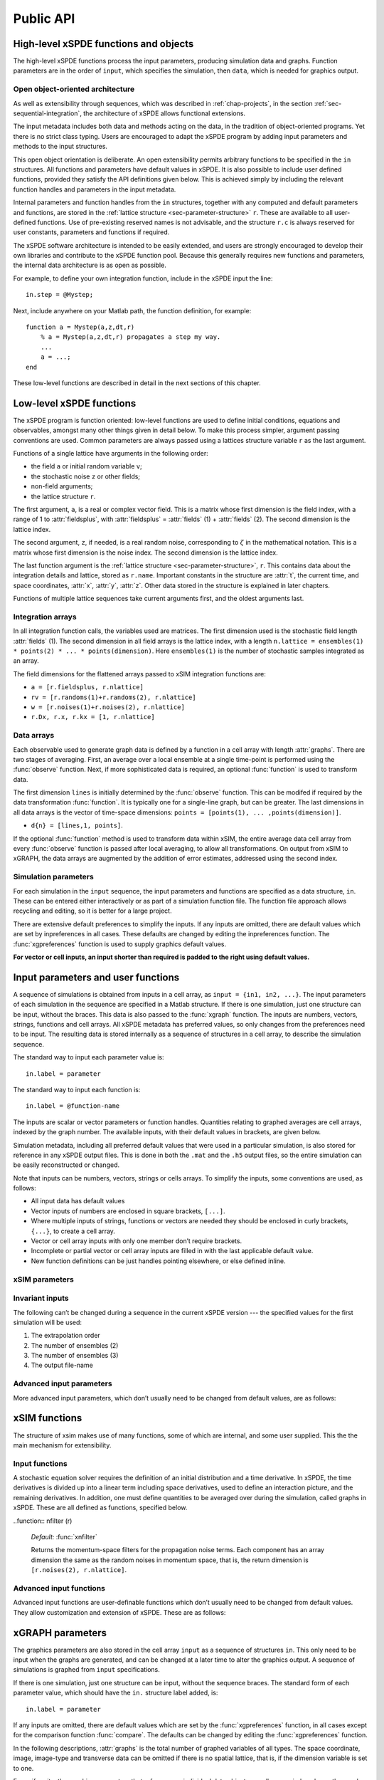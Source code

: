 .. _chap-api:

**********
Public API
**********


High-level xSPDE functions and objects
======================================

The high-level xSPDE functions process the input parameters, producing simulation data and graphs. Function parameters are in the order of ``input``, which specifies the simulation, then ``data``, which is needed for graphics output.

.. function:: xspde (input)

    This is the combined xSPDE function. It accepts a simulation sequence, ``input``. This can be a single structure, ``in``, or else a cell array of structures, ``{in1,in2,..}``, for  sequences. Output graphs are displayed. It returns the output ``[error, input, data,rawdata]``, where ``error`` is the sum of simulation errors in :func:`xsim`, and difference errors found in the :func:`xgraph` comparisons. If a filename is specified in  the input, it writes an output data file including input and all output data. Raw data is stored on request. It calls the functions :func:`xsim` and :func:`xgraph`.


.. function:: xsim (input)

    This is the xSPDE simulation function. Like :func:`xspde`, it accepts input parameters in ``input``. It returns ``[maxerror, input, data, rawdata]``, where: ``maxerror`` is the sum of maximum step-size and maximum sampling errors, ``input`` is the full input structure or cell array for sequences, including default values, and ``data`` is a cell array of average observables. If the ``in.raw`` option is used, data for the actual trajectories is output in ``rawdata``. This can be run as a stand-alone function if no graphs are required.

.. function:: xgraph (data [,input])

    This is the xSPDE graphics function. It takes computed simulation  ``data`` and ``input``. It plots graphs, and returns the maximum difference ``diff`` from comparisons with user-specified comparison functions. The ``data`` should have as many cells as ``input`` cells, for sequences. 
    If ``data = 'filename.h5'`` or ``data= 'filename.mat'``, the specified file is read both for ``input`` and ``data``. Here ``.h5`` indicates an HDF5 file, and ``.mat`` indicates a Matlab file.
    When the ``data`` input is given as a filename, input parameters in the file are replaced by any of the the new ``input`` parameters that are specified.  Any stored ``input`` can be overwritten when the graphs are generated. This allows graphs of data to be modified retrospectively.



Open object-oriented architecture
----------------------------------

As well as extensibility through sequences, which was described in :ref:`chap-projects`, in the section :ref:`sec-sequential-integration`, the architecture of xSPDE allows functional extensions.

The input metadata includes both data and methods acting on the data, in the tradition of object-oriented programs. Yet there is no strict class typing. Users are encouraged to adapt the xSPDE program by adding input parameters and methods to the input structures.

This open object orientation is deliberate. An open extensibility permits arbitrary functions to be specified in the ``in`` structures. All functions and parameters have default values in xSPDE. It is also possible to include user defined functions, provided they satisfy the API definitions given below. This is achieved simply by including the relevant function handles and parameters in the input metadata.

Internal parameters and function handles from the ``in`` structures, together with any computed and default parameters and functions,  are stored in the :ref:`lattice structure <sec-parameter-structure>` ``r``. These are available to all user-defined functions. Use of pre-existing reserved names is not advisable, and the structure ``r.c`` is always reserved for user constants, parameters and functions if required.

The xSPDE software architecture is intended to be easily extended, and users are strongly encouraged to develop their own libraries and contribute to the xSPDE function pool. Because this generally requires new functions and parameters, the internal data architecture is as open as possible.

For example, to define your own integration function, include in the xSPDE input the line:

::

    in.step = @Mystep;

Next, include anywhere on your Matlab path, the function definition, for example:

::

    function a = Mystep(a,z,dt,r)
        % a = Mystep(a,z,dt,r) propagates a step my way.
        ...
        a = ...;
    end
    
These low-level functions are described in detail in the next sections of this chapter.


Low-level xSPDE functions
=========================

The xSPDE program is function oriented: low-level functions are used to define initial conditions, equations and observables, amongst many other things given in detail below. To make this process simpler, argument passing conventions are used. Common parameters are always passed using a lattices structure variable ``r`` as the last argument.

Functions of a single lattice have arguments in the following order:

-  the field ``a`` or initial random variable ``v``;
-  the stochastic noise ``z`` or other fields;
-  non-field arguments;
-  the lattice structure ``r``.

The first argument, ``a``, is a real or complex vector field. This is a matrix whose first dimension is the field index, with a range of 1 to :attr:`fieldsplus`, with :attr:`fieldsplus` = :attr:`fields` (1) + :attr:`fields` (2). The second dimension is the lattice index.

The second argument, ``z``, if needed, is a real random noise, corresponding to :math:`\zeta` in the mathematical notation. This is a matrix whose first dimension is the noise index. The second dimension is the lattice index.

The last function argument is the  :ref:`lattice structure <sec-parameter-structure>`, ``r``. This contains data about the integration details and lattice, stored as ``r.name``. Important constants in the structure are :attr:`t`, the current time, and  space coordinates, :attr:`x`, :attr:`y`, :attr:`z`. Other data stored in the structure is explained in later chapters.

Functions of multiple lattice sequences take current arguments first, and the oldest arguments last.

Integration arrays
------------------

In all integration function calls, the variables used are matrices. The first dimension used is the stochastic field length :attr:`fields` (1). The second dimension in all field arrays is the lattice index, with a length ``n.lattice = ensembles(1) * points(2) * ... * points(dimension)``. Here ``ensembles(1)`` is the number of stochastic samples integrated as an array.

The field dimensions for the flattened arrays passed to xSIM integration functions are:

- ``a = [r.fieldsplus, r.nlattice]``
- ``rv = [r.randoms(1)+r.randoms(2), r.nlattice]``
- ``w = [r.noises(1)+r.noises(2), r.nlattice]``
- ``r.Dx, r.x, r.kx = [1, r.nlattice]``

Data arrays
-----------

Each observable used to generate graph data is defined by a function in a cell array with length :attr:`graphs`. There are two stages of averaging. First, an average over a local ensemble at a single time-point is performed using the  :func:`observe` function. Next, if more sophisticated data is required, an optional  :func:`function` is used to transform data.

The first dimension ``lines`` is initially determined by the :func:`observe` function. This can be modifed if required  by the data transformation  :func:`function`. It is typically one for a single-line graph, but can be greater. The last dimensions in all data arrays is the vector of time-space dimensions: ``points = [points(1), ... ,points(dimension)]``. 

- ``d{n} = [lines,1, points]``.

If the optional :func:`function` method is used to transform data within xSIM, the entire average data cell array from every :func:`observe` function is passed after local averaging, to allow all transformations. On output from xSIM to xGRAPH, the data arrays are augmented by the addition of error estimates, addressed using the second index. 


Simulation parameters
---------------------

For each simulation in the ``input`` sequence, the input parameters and functions are specified as a data structure, ``in``. These can be entered either interactively or as part of a simulation function file. The function file approach allows recycling and editing, so it is better for a large project.

There are extensive default preferences to simplify the inputs. If any inputs are omitted, there are default values which are set by inpreferences in all cases. These defaults are changed by editing the inpreferences function. The :func:`xgpreferences` function is used to supply graphics default values.

**For vector or cell inputs, an input shorter than required is padded to the right using default values.**



.. _sec-parameters:

Input parameters and user functions
===================================

A sequence of simulations is obtained from inputs in a cell array, as ``input = {in1, in2, ...}``. The input parameters of each simulation in the sequence are specified in a Matlab structure. If there is one simulation, just one structure can be input, without the braces. This data is also passed to the :func:`xgraph` function. The inputs are numbers, vectors, strings, functions and cell arrays. All xSPDE metadata has preferred values, so only changes from the preferences need to be input. The resulting data is stored internally as a sequence of structures in a cell array, to describe the simulation sequence.

The standard way to input each parameter value is:

::

    in.label = parameter

The standard way to input each function is:

::

    in.label = @function-name

The inputs are scalar or vector parameters or function handles. Quantities relating to graphed averages are cell arrays, indexed by the graph number. The available inputs, with their default values in brackets, are given below.

Simulation metadata, including all preferred default values that were used in a particular simulation, is also stored for reference in any xSPDE output files. This is done in both the ``.mat`` and the ``.h5`` output files, so the entire simulation can be easily reconstructed or changed.

Note that inputs can be numbers, vectors, strings or cells arrays. To simplify the inputs, some conventions are used, as follows:

- All input data has default values
- Vector inputs of numbers are enclosed in square brackets, ``[...]``.
- Where multiple inputs of strings, functions or vectors are needed they should be enclosed in curly brackets, ``{...}``, to create a cell array.
- Vector or cell array inputs with only one member don’t require brackets.
- Incomplete or partial vector or cell array inputs are filled in with the last applicable default value.
- New function definitions can be just handles pointing elsewhere, or else defined inline.


xSIM parameters
----------------



.. attribute:: version

    *Default:* ``'xSIM2.3'``

    This sets the current version number of the  simulation program. There is typically no need to input this.

    ::

        in.version = 'current version name'
        

.. attribute:: name

    *Default:* ``' '``

    Name used to label simulation, usually corresponding to the equation or problem solved. This can be added or removed from graphs using the :attr:`headers` Boolean variable, as explained in the section on graphics parameters.

    ::

        in.name = 'your project name'

.. attribute:: dimension

    *Default:* ``1``

    The total space-time dimension is labelled, unsurprisingly,

    ::

        in.dimension = 1...4

.. attribute:: fields

    *Default:* ``[1,0]``

    These are real or complex variables stored at each lattice point, and are the independent variables for integration. The fields are vectors that can have any dimension. The first number is the number of real or complex fields that are initialized by the :func:`initial` function and integrated using the :func:`da` derivative. The optional second number is the number of real or complex auxiliary fields specified with the :func:`define` function.

    ::

        in.fields(1,2) = 0, 1, 2, ...
        
.. attribute:: fieldsplus

    *Default:* ``1``

    This is the total of stochastic plus defined fields. This is calculated internally: :attr:`fieldsplus` = :attr:`fields` (1) + :attr:`fields` (2).

    ::

        in.fieldsplus = 0, 1, 2, ...




.. attribute:: noises

    *Default:* :attr:`fields` (1)

    This gives the number of stochastic noises generated per lattice point, in coordinate and momentum space respectively. Set to zero (``in.noises = 0``) for no noises. This is the number of *rows* in the noise-vector. Noises can be delta-correlated or correlated in space. The second input is the dimension of noises in k-space. It can be left out if zero. This allows use of finite correlation lengths when needed, by including a frequency filter function that is used to multiply the noise in Fourier-space. The Fourier-space noise variance is the square of the filter function. Note that the first noise index, noises(1), indicates how many independent noise fields are generated, while noises(2) indicates how many of these are are fourier-transformed, filtered and then inverse fourier transformed to give correlations. These appear as extra noises, so the total is noises(1)+noises(2). The filtered noises have a finite correlation length. They are also correlated with the first noises(2) noises they are generated from. 

    ::

        in.noises = [in.noises(1), in.noises(2)] >= 0.


.. attribute:: randoms

    *Default:* :attr:`noises`

    This gives the number of random fields generated per lattice point for the initial noise, in coordinate and momentum space. Set to zero (``in.randoms = 0``) for no random fields. Random fields can be delta-correlated or correlated in space. The second input is the dimension of random fields in momentum space. It can be left out if zero. The Fourier-space random variance is the square of the filter function. Note that the first noise index, in.randoms(1), indicates how many independent random fields are generated, while in.randoms(2) indicates how many of these are are fourier-transformed, filtered and then inverse fourier transformed. These appear as additional random fields, so the total is in.randoms(1)+in.randoms(2). The filtered noises have a finite correlation length. They are correlated with the first in.randoms(2) random fields they are generated from, just as with the noise terms. 

    ::

        in.randoms = [in.randoms(1), in.randoms(2)] >= 0

.. attribute:: ranges

    *Default:* ``[10, 10, ...]``

    Each lattice dimension has a coordinate range, given by:

    ::

        in.ranges = [in.ranges(1), ..., in.ranges(dimension)]

    In the temporal graphs, the first coordinate is plotted over ``0:in.ranges(1)``. All other coordinates are plotted over ``-in.ranges(n)/2:in.ranges(n)/2``. The default value is ``10`` in each dimension.

.. attribute:: points

    *Default:* ``[51, 35, ..., 35]``

    The rectangular lattice of points plotted for each dimension are defined by a vector giving the number of points in each dimension:

    ::

        in.points = [in.points(1), ..., in.points(in.dimension)]

    The default values are simply given as a rough guide for initial calculations. Large, high dimensional lattices take more time to integrate. Increasing :attr:`points` improves graphics resolution, and gives better accuracy in each relevant dimension as well, but requires more memory. Speed is improved when the lattice points are a product of small prime factors.

.. attribute:: steps

    *Default:* ``1``

    Number of time-steps per plotted point. The total number of integration steps in a simulation is therefore ``in.steps * (in.points(1)-1)``. Thus, :attr:`steps` can be increased to improve the accuracy, but gives no change in graphics resolution. **Increase** steps to give a **lower** time-discretization error:

    ::

        in.steps = 1, 2, ...

.. attribute:: ensembles

    *Default:* ``[1, 1, 1]``

    Number of independent stochastic trajectories simulated. This is specified in three levels to allow maximum parallelism. The first gives within-thread parallelism, allowing vector instructions. The second gives a number of independent trajectories calculated serially. The third gives multi-core parallelism, and requires the Matlab parallel toolbox. Either ``in.ensembles(2)`` or ``in.ensembles(3)`` are required if sampling error-bars are to be calculated.

    ::

        in.ensembles = [in.ensembles(1), in.ensembles(2), in.ensembles(3)] >= 1

    The *total* number of stochastic trajectories or samples is ``ensembles(1) * ensembles(2) * ensembles(3)``.

    
.. attribute:: boundaries

    *Default:* ``[0, 0, …;0, 0, …]``

    Type of spatial boundary conditions used, set for each dimension independently, and used in the partial differential equation solutions. To follow standard xspde indexing standards, the first index is time, for which the boundary settings are not relevant. The first row of settings is the lower boundary type, the second row the upper boundary type. The default option, or ``0``, is periodic. If ``-1``,  Neumann boundaries are used, with normal derivatives set to zero.  If ``1``,  Dirichlet boundaries are used, with field values set to zero.  Note that in the current xSPDE code, setting non-periodic boundaries requires the use of finite difference type derivatives, without the option of an interaction picture derivative. Using Fourier derivatives will automatically make both the boundary conditions periodic. 
    ::

        in.boundaries = [-1, in.boundaries(2), in.boundaries(3)..] = -1,0,1

    Dimensions for setting the boundary conditions are numbered starting from the time dimension, for consistency with numbering conventions elsewhere. However, only the space dimension boundaries are used here, for :math:`j > 1`.

.. attribute:: transforms

    *Default:* ``{0}``

    **Cell array** that defines the different transform spaces used to calculate field observables. This has the structure

    ::

        in.transforms{n} = [t(1), ..., t(4)] >= 0

    There is one transform vector per observable. The ``j``-th index, ``t(j)``, indicates a Fourier transform on the ``j``-th axis if set to one, starting with the time axis. The default value is zero, indicating no transform. The normalization of the Fourier transform is such that the :math:`k=0` value in momentum space corresponds to the integral over space, with an additional factor of :math:`1/\sqrt{2\pi}` in each transformed dimension. This gives a Fourier integral which is symmetrically normalized in ordinary and momentum space. The Fourier transform that is graphed is such that :math:`k=0` is the *central* value.

.. attribute:: olabels

    *Default:* ``{'a_1', ...}``

    **Cell array** of labels for the graph axis observable functions. These are text labels that are used on the graph axes. The default value is ``'a_1'`` if the default observable is used, otherwise it is blank. This is overwritten by any subsequent label input when the graphics program is run:

    ::

        in.olabels{n} = 'string'

.. attribute:: c

    This starting letter is always reserved to store user-specified constants and parameters.  It is passed to user functions, and can be any data. All inputs --- including ``c`` data --- are copied into the data files and also the lattice structure ``r``.

    ::

        in.c = anything


Invariant inputs
----------------

The following can’t be changed during a sequence in the current xSPDE version --- the specified values for the first simulation will be used:

#. The extrapolation order

#. The number of ensembles (2)

#. The number of ensembles (3)

#. The output file-name


Advanced input parameters
-------------------------

More advanced input parameters, which don’t usually need to be changed from default values, are as follows:

.. attribute:: iterations

    *Default:* ``4``

    For iterative algorithms like the implicit midpoint method, the iteration count is set here, typically around 3-4. Will increase the integration accuracy if set higher, but it may be better to increase :attr:`steps` if this is needed. With non-iterated algorithms, this input is not used:

    ::

        in.iterations = 1, 2, ...

.. attribute:: checks

    *Default:* ``1``

    This defines how many times the integration is carried out for error-checking purposes. If :attr:`checks` is `0`, there is one integration, but no checking at smaller time-steps. For error checking, set ``in.checks = 1``, which repeats the calculation at a shorter time-step --- but with identical noise --- to obtain the error bars, taking three times longer overall:

    ::

        in.checks = 0, 1

.. attribute:: order

    *Default:* ``0``

    This is the extrapolation order, which is **only** used if ``in.checks = 1``. The program uses the estimated convergence order to extrapolate to zero step-size, with reduced estimated error-bars. If ``in.order = 0``, no extrapolation is used, which is the most conservative input. The default order is usually acceptable, especially when combined with the default midpoint algorithm, see next section. While any non-negative order can be input, the theoretical orders of the four preset methods used *without* stochastic noise terms are: ``1`` for :func:`xEuler`; ``2`` for :func:`xRK2`; ``2`` for :func:`xMP`; ``4`` for :func:`xRK4`. Allowed values are:

    ::

        in.order >= 0

.. attribute:: seed

    *Default:* ``0``

    Random noise generation seed, for obtaining reproducible noise sequences. Only needed if ``in.noises > 0``

    ::

        in.seed >= 0

.. attribute:: graphs

    *Default:* number of observables

    This gives the number of observables computed. The default is the length of the cell array of observe functions. Normally, this is not initialized, as the default is typically used. Can be used to suppress data averaging.

    ::

        in.graphs >= 0
        
.. attribute:: functions

    *Default:* number of functional transformations

    This gives the maximum number of graphs computed, which are functions of the observables. The default is the length of the cell array of observe functions. Normally, this is not initialized, as the default is typically used. 

    ::

        in.functions >= 0


.. attribute:: print

    *Default:* ``1``

    Print flag for output information while running xSPDE. If ``print = 0``, most output is suppressed, while ``print = 1`` displays a progress report, and ``print = 2`` also generates a readable summary of the ``r`` lattice structure as a record.

    ::

        in.print >= 0

.. attribute:: raw

    *Default:* ``0``

    Flag for storing raw trajectory data. If this flag is turned on, raw trajectories are stored in memory. The raw data is returned in function calls and also written to a file on completion, if a file-name is included.

    ::

        in.raw >= 0

.. attribute:: origin

    *Default:* ``[0, -in.ranges/2]``

    This displaces the graph origin for each simulation to a user-defined value. If omitted, all initial times in a sequence are zero, and the space origin is set to ``-in.ranges/2`` to give results that are symmetric about the origin:

    ::

        in.origin = [origin(1), ..., origin(4)]

.. attribute:: ipsteps

    *Default:* ``1`` for :func:`xEuler` and :func:`xRK2`, ``2`` for :func:`xMP` and :func:`xRK4`

    This specifies the number of interaction picture steps needed in a full propagation time-step. Default values are chosen according to the setting of :func:`step`. Can be changed for custom integration methods.

    ::

        in.ipsteps = 1, 2, 3, ..

.. attribute:: file

    *Default:* ``''``

    Matlab or *HDF5* file name for output data. Includes all data and parameter values, including raw trajectories if ``in.raw = 1``. If not needed just omit this. A Matlab filename should end in ``.mat``, while an HDF5 file requires the filename to end in ``.h5``. For a sequence of inputs, the filename should be given in the first structure of the sequence, and the entire sequence is stored.

    ::

        in.file = 'file-name'


.. _sec-functions:

xSIM functions
===============

The structure of xsim makes use of many functions, some of which are internal, and some user supplied. This the the main mechanism for extensibility.

Input functions
---------------

A stochastic equation solver requires the definition of an initial distribution and a time derivative. In xSPDE, the time derivatives is divided up into a linear term including space derivatives, used to define an interaction picture, and the remaining derivatives. In addition, one must define quantities to be averaged over during the simulation, called graphs in xSPDE. These are all defined as functions, specified below.

.. function::  initial (rv,r)

    *Default:* :func:`xinitial`

    Initializes the fields :math:`a` for the first simulation in a sequence. The initial Gaussian random field variable, ``rv``, has unit variance if :attr:`dimension` is ``1`` or else is delta-correlated in space, with variance ``1/r.dv`` (:math:`\equiv 1/(dx_2...dx_d)`) for :math:`d` space-time dimensions. If :attr:`randoms` is specified in the input, ``rv`` has a first dimension of ``randoms(1) + randoms(2)``. If not specified, the default for ``randoms`` is  ``noises``, and the default of :func:`initial` is ``a = 0``.

.. function:: transfer(rv,r,a0,r0)

    *Default:* :func:`xtransfer`

    Initializes the fields :math:`a` for subsequent calculations in a sequence. Otherwise, this function behaves in a similar way to :func:`initial`. The function includes the previous field ``a0`` and lattice ``r0``. The default set by :func:`xtransfer` is ``a = a0``.

.. function::  da (a,w,r)

    *Default:* :func:`xda`

    Calculates derivatives :math:`da` of the equation. The noise vector, ``w``, has variance :math:`1/(dx_{1}..dx_{d})`, for dimension :math:`d \le 4`, and a first dimension  whose default value is :attr:`fields` if :attr:`noises` are not given. Otherwise, it has a first dimension of ``in.noises(1) + in.noises(2)``. The second type of input noise allows for spatially correlated and filtered noise specified in momentum space.
    
    
    .. function::  define (a,w,r)

    *Default:* :func:`xdefine`

    Calculates auxiliary field values during propagation.

.. function:: linear (r)

    *Default:* :func:`xlinear`

    A user-definable function which returns the linear coefficients :math:`L` in Fourier space. This is a function of the differential operator ``Dx``, ``Dy``, ``Dz``, which correspond to :math:`\partial / \partial x`, :math:`\partial / \partial y`, :math:`\partial / \partial z` respectively. Each component has an array dimension the same as the coordinate lattice. If axes are numbered, use  ``D{1}``, ``D{2}``, ``D{3}`` etc.

.. function:: observe (a,r)

    *Default:* cell array of :func:`xobserve`

    **Cell array** of function handles that take the current field and returns a real observable ``o`` with dimension of ``[1, n.lattice]``. The default observable is the first real field amplitude. Note the use of braces for cell arrays! One can also input these individually as ``in.observe{1} = @(a,r) f(a,r)``, using an inline anonymous function. The total number of observe functions is stored internally as :attr:`graphs`. The fields ``a`` passed in the input are transformed according to the :attr:`functions` metadata.

.. function::  rfilter (r)

    *Default:* :func:`xrfilter`

    Returns the momentum-space filters for the input random terms. Each component has an array dimension the same as the input random fields in momentum space, that is, the return dimension is ``[r.randoms(2), r.nlattice]``.

..function:: nfilter (r)

    *Default:* :func:`xnfilter`

    Returns the momentum-space filters for the propagation noise terms. Each component has an array dimension the same as the random noises in momentum space, that is, the return dimension is ``[r.noises(2), r.nlattice]``.


Advanced input functions
------------------------

Advanced input functions are user-definable functions which don’t usually need to be changed from default values. They allow customization and extension of xSPDE. These are as follows:

.. function:: xave (o, [av, ] r)

    This function takes a vector or scalar field or observable, for example ``o = [1, n.lattice]``, defined on the xSPDE local lattice, and returns an average over the spatial lattice with the same dimension. The input is a field or observable ``o``, and an optional averaging switch ``av``. If ``av(j) > 0``, an average is taken over dimension ``j``. Space dimensions are labelled from ``j = 2 ... `` as elsewhere.  If the ``av`` vector is omitted, the average is taken over all space directions.  To average over the local ensemble and all space dimensions, use ``xave(o)``. Averages are returned at all lattice locations.
    
.. function:: xint (o, [dx, ] r)

    This function takes a scalar or vector quantity ``o``, and returns a  space integral over selected dimensions with vector measure ``dx``. If ``dx(j) > 0`` an integral is taken over dimension ``j``. Space dimensions are labelled from ``j = 2, ...`` as elsewhere. Time integrals are ignored at present.  To integrate over an entire lattice, set ``dx = r.dx``, otherwise set ``dx(j) = r.dx(j)`` for selected dimensions ``j``.  If the input array is fourier transformed, by using the ``transforms`` attribute in the ``observe`` function, then one must set ``dx(j) = r.dk(j)`` for transformed dimensions ``j``, to get correctly normalised results. If the ``dx`` vector is omitted, the integral is taken over all space directions, assuming no Fourier transforms. Integrals are returned at all lattice locations to give a fixed array size for observables.  


.. function:: xd (o, [D, ] r)

    This function takes a scalar or vector quantity ``o``, and returns a spectral derivative over selected dimensions with a derivative ``D``, by Fourier transforming the data.  Set ``D = r.Dx`` for a first order x-derivative, ``D = r.Dy`` for a first order y-derivative, and similarly ``D = r.Dz.*r.Dy`` for a cross-derivative in ``z`` and ``y``. Higher derivatives require powers of these, for example `D = r.Dz.^4``. For higher dimensions use numerical labels, where ``D = r.Dx`` becomes ``D = r.D{2}``, and so on. If the derivative ``D`` is omitted, a first order x-derivative is returned.

.. function:: xd1 (o, [dir, ] r)

    This takes a scalar or vector ``o``, and returns a first derivative with an axis direction ``dir`` using finite differences.  Set ``dir = 2`` for an x-derivative, ``dir = 3`` for a y-derivative.  Time derivatives are ignored at present. Derivatives are returned at all lattice locations. The boundary condition is set by the in.boundaries input. It can be made periodic, which is the default, or Neumann with zero derivative, or Dirichlet with zero field.

.. function:: xd2 (o, [dir, ] r)

	This takes a scalar or vector ``o``, and returns the second  derivative in axis direction ``dir``.  Set ``dir = 2`` for an x-derivative, ``dir = 3`` for a y-derivative.  All other properties are exactly the same as :func:`xd1`.


.. function:: function (data,in)

    This is a cell array of data function handles. Use when simulation data is needed that is a function of the :func:`observe` local averages over ``ensemble(1)``. The default value simply generates all the averages that are in the simulated data. The input to the ``n``-th function is the cell array of averages, and the output is a data array for the ``n``-th graph. This function is used at simulation time, and  generates both  error-bars and sampling errors in the graphed results.

.. function:: grid (r)

    *Default:* :func:`xgrid`

    Initializes the grid of coordinates in space.

.. function:: noisegen (r)

    *Default:* :func:`xnoisegen`

    Generates arrays of noise terms ``xi`` for each point in time.

.. function:: randomgen (r)

    *Default:* :func:`xrandomgen`

    Generates a set of initial random fields ``v`` to initialize the fields simulated.

.. function:: step (a,w,dt,r)

    *Default:* :func:`xRK4`

    Specifies the stochastic integration routine for the field ``a``, given a step in time ``dt`` and noise ``w``, together with the interaction-picture propagator :attr:`propagator` which is part of the lattice structure. It returns the new field ``a``. This function can be set to any of the predefined stochastic integration routines provided with xSPDE, described in the :ref:`chap-algorithms` chapter. User-written functions can also be used. The standard method, :func:`xRK4`, is a fourth-order Runge-Kutta. Another very useful alternative, :func:`xMP`, is a midpoint integrator.

.. function:: prop (a,r)

    *Default:* :func:`xprop`

    Returns the fields propagated for one step in the interaction picture, depending on the initial field ``a``, and the propagator array :attr:`propagator`. Note that the time-step used in :attr:`propagator` depends on the input time-step, the error-checking and the algorithm.

.. function:: propfactor (nc,r)

    *Default:* :func:`xpropfactor`

    Returns the transfer array :attr:`propagator`, used by the :attr:`prop` function. The time propagated is a fraction of the current integration time-step, :attr:`dt`. It is equal to ``1 / ipsteps`` of the integration time-step.



.. _sec-gparameters:

xGRAPH parameters
=================

The graphics parameters are also stored in the cell array ``input`` as a sequence of structures ``in``. This only need to be input when the graphs are generated, and can be changed at a later time to alter the graphics output. A sequence of simulations is graphed from ``input`` specifications.

If there is one simulation, just one structure can be input, without the sequence braces. The standard form of each parameter value, which should have the ``in.`` structure label added, is:

::

    in.label = parameter

If any inputs are omitted, there are default values which are set by the :func:`xgpreferences` function, in all cases except for the comparison function :func:`compare`. The defaults can be changed by editing the :func:`xgpreferences` function.

In the following descriptions, :attr:`graphs` is the total number of graphed variables of all types. The space coordinate, image, image-type and transverse data can be omitted if there is no spatial lattice, that is, if the dimension variable is set to one.

For uniformity, the graphics parameters that reference an individual data object are cell arrays, indexed over the graph number using braces ``{}``. If a different type of input is used, like a scalar or matrix, xSPDE will attempt to convert the type. The axis labels are cell arrays, indexed over dimension. The graph number used to index these cell arrays refers to the data object, and there can be multiple plots obtained, depending on the graphics input.

Together with default values, they are:

.. attribute:: gversion

    *Default:* ``'xGRAPH2.5'``

    This sets the current version number of the graphics program. There is typically no need to input this.

    ::

        in.gversion = 'current version name'
        
    
.. attribute:: graphs

    *Default:* ``in.functions``

    If specified, this sets the maximum number of graphed datasets. Can be used to suppress unwanted graphs from an xSPDE graphics script. If omitted, all the data output from the in.functions data processing functions are plotted.
    
    ::

        in.graphs = 1,..
        
.. attribute:: olabels

    *Default:* ``{'a', ...}``

    **Cell array** of labels for the graph axis observables and functions. These are text labels that are used on the graph axes. The default value is ``'a_1'`` if the default observable is used, otherwise it is blank. This is overwritten by any subsequent label input when the graphics program is run:

    ::

        in.olabels{n} = 'string'

.. attribute:: axes

    *Default:* ``{{0,0,0,..}}``

   Gives the axis and points plotted ``p`` for each plotted function. As special cases,  ``p = 0``, is the default value that gives the entire axis, while  ``p = -1`` generates one point on the axis, namely the last point for the time axis and the midpoint for the space axes. Other values are vector range indicators, for example ``p = 5`` plots the fifth point, while ``p = 1:4:41`` plots every fourth point. For each graph type ``n`` the axes can be individually specified. If more than three axes are specified, only the first three are used. The others are set to default values.

    ::

        in.axes{n} = {p1,p2,p3,..pd}

.. attribute:: font

    *Default:* ``{18, ...}``

    This sets the default font sizes for the graph labels, indexed by graph. This can be changed per graph.

    ::

        in.font{n} > 0
        
.. attribute::  esample

    *Default:* ``{1, 1 ...}``
        
    This sets the type and size of sampling errors that are plotted.  If esample = 0, no sampling error lines are plotted, just the mean. If esample = -n, :math:`\pm n\sigma`  sampling errors are included in the errorbars. If esample = n, upper and lower :math:`\pm n\sigma`  sampling error lines are plotted. In all cases, the magnitude of esample sets the number of standard deviations used.
    
           in.esample{n} = e

.. attribute:: minbar

    *Default:* ``{0.01, ...}``

    This is the minimum relative error-bar that is plotted. Set to a large value to suppress unwanted error-bars, although its best not to ignore the error-bar information! This can be changed per graph.

    ::

        in.minbar{n} >= 0
        
        .. attribute:: esample

    *Default:* ``{1, ...}``

    This is the flag for plotting sampling error. Set to zero to suppress unwanted sampling error lines and just plot means, although its best not to ignore this information! This can be changed per graph.

    ::

        in.esample{n} >= 0

.. attribute:: images

    *Default:* ``{0, 0, 0, ...}``

    This is the number of 3D, transverse o-x-y movie images plotted as discrete time slices. Only valid if :attr:`dimension` is greater than 2. Note that, if present, the coordinates not plotted are set to their central value, for example ``z = 0``, when plotting the transverse images. This input should have a value from ``in.images(n) = 0`` up to a maximum value of the number of plotted time-points. It has a vector length equal to :attr:`graphs`:

    ::

        in.images{n} = 0 ... in.points(1)

.. attribute:: imagetype

    *Default:* ``{1, 1, ...}``

    This is the *type* of transverse o-x-y movie images plotted. If an element is ``1``, a perspective surface plot is output, for ``2``, a gray plot with colours is output, or for ``3`` a contour plot with 10 equally spaced contours is generated. This has a vector length equal to :attr:`graphs`.

    ::

        in.imagetype{n} = 1, 2, 3

.. attribute:: transverse

    *Default:* ``{0, 0, ...}``

    This is the number of 2D, transverse o-x images plotted as discrete time slices. Only valid if :attr:`dimension` is greater than 2. Note that, if present, the y,z-coordinates are set to their central values, when plotting the transverse images. Each element should be from ``0`` up to a maximum value of the number of plotted time-points. It has a vector length equal to :attr:`graphs`:

    ::

        in.transverse{n}=0 ... in.points(1)

.. attribute:: headers

    *Default:* ``{'head1', 'head2', ...}``

    This is a string variable giving the graph headers for each type of function plotted. The default value is an empty string ``''``, which gives the overall simulation heading. Use a space ``' '`` to suppress graphics headers entirely. It is useful to include simulation headers - which is the default - to identify graphs in preliminary stages, while they may not be needed in a final result. 

    ::

        in.headers{n} = 'my_graph_header'

.. attribute:: pdimension

    *Default:* ``{3, 3, ...}``

    This is the maximum space-time grid dimension for each plotted quantity. The purpose is eliminate unwanted graphs. For example, it may be useful to reduce the maximum dimension when averaging in space. Higher dimensional graphs are not needed, as the data is duplicated. Averaging can be useful for checking conservation laws, or for averaging over homogeneous data to reduce sampling errors. All graphs are suppressed if it is set to zero. Any three dimensions can be chosen using the axes command.

    ::

        in.pdimension{n} \ge 0 
        
        

.. attribute:: xlabels

    *Default:* ``{'t', 'x', 'y', 'z'}`` or ``{'x_1', 'x_2', 'x_3', 'x_4'}``

    Labels for the graph axis independent variable labels, vector length of :attr:`dimension`. The numerical labeling default is used when the ``in.numberaxis`` option is set. *Note, these are typeset in Latex mathematics mode!*

    ::

        in.xlabels = {in.xlabels(1), ..., in.xlabels(in.dimension)}

.. attribute:: klabels

    *Default:* ``{'\\omega', 'k\_x', 'k\_y', 'k\_z'}`` or ``{'k\_1', 'k\_2', 'k\_3', 'k\_4'}``

    Labels for the graph axis Fourier transform labels, vector length of :attr:`dimension`. The numerical labeling default is used when the ``in.numberaxis`` option is set. *Note, these are typeset in Latex mathematics mode!*

    ::

        in.klabels = {in.klabels(1), ..., in.klabels(in.dimension)}

.. attribute:: glabels

    *Default:* ``{{'t', 'x', 'y', 'z'}}`` or ``{{'\omega', 'k_x', 'k_y', 'k_z'}}``

    Graph-dependent labels for the independent variable labels, nested cell array with first dimension  :attr:`graphs`, second dimension :attr:`dimension`. 

    ::

        in.glabels{n} = {in.xlabels(1), ..., in.xlabels(in.dimension)}
        
        
         .. attribute:: lines

    *Default:* `` {{'-k','--k',':k','-.k','-ok','--ok',':ok','-.ok','-+k','--+k'}}``

    Line types for each line in every two-dimensional graph plotted.

    ::

        in.lines{n} = {linetype{1}, ..., linetype{nl}}
      


.. _sec-gfunctions:

xGRAPH functions
================

.. function:: gfunction (data,in)

    This is a cell array of graphics function handles. Use when a graph is needed that is a functional transformation of the observed averages. The default value generates all the averages that are in the simulated data. The input is the data cell array of averages, and the output is the  data array that is plotted. Note that in general the cell index is used to describe a given graph, while the first vector index in the graphed data indexes a line in the graph. For multidimensional data, the graphics program automatically generates several different projections of a given graph to allow a complete picture.
    
.. function:: xfunctions (x_nd,in)

    This is a nested cell array of graphics axis transformations. Use when a graph is needed with an axis that is a function of the original axes.  The input of the function is the original axis coordinates, and the output is the new coordinate set. The default value generates the input axes. Called as in.xfunctions{n}{nd}(x_nd,in) for the n-th graph and axis nd, where x_nd is a vector of axis coordinate points for that axis dimension.
    

.. function:: compare (t,in)

    This is a cell array of comparative functions. Each takes the time or frequency vector - or whichever is the first dimension plotted - and returns comparison results for a graphed observable, as a function versus time or frequency (etc). Comparison results are graphed with a dashed line, for the two-dimensional graphs versus the first plotted dimension. There is no default function handle.



.. _sec-parameter-structure:

Parameter structure
===================

Internally, xSPDE parameters and function handles are stored in a cell array, ``latt``, of structures ``r``, which is passed to functions. This includes all the data given above inside the ``in`` structure. In addition, it includes the table of computed parameters given below.

User application constants and parameters should not be reserved names. No reserved name uses capitals (except ``D``), special symbols, or starts with :attr:`c`. Therefore, all names starting with ``in.c``, special symbols or capitals - (except ``D`` for derivatives) -  will be available to the user name-space in future versions of xSPDE.

A parameter structure contains information about the space-time grid and is passed to various functions, for instance :func:`da` or :func:`step`. The corresponding parameter is accessed in the structure `r`, for example, `r.x`.

.. attribute:: t

    Current value of time, :math:`t`.

.. attribute:: x

.. attribute:: y

.. attribute:: z

    Coordinate grids of :math:`x`, :math:`y`, :math:`z`.

.. attribute:: x{n}

    Higher dimensions are labeled numerically as :math:`x_1`,..  :math:`x_6`, and so on. This numerical axis convention can be set even for lower dimensions if ``in.numberaxis`` is set to 1.

.. attribute:: kx

.. attribute:: ky

.. attribute:: kz

    Grids in momentum space: :math:`k_x`, :math:`k_y`, :math:`k_z`.

.. attribute:: k{n}

    Higher dimensions are labeled numerically as :math:`k_5`,  :math:`k_6`, and so on.

.. attribute:: dt

    Output time-step between stored points for data averages.
    
.. attribute:: dtr

    Current reduced time-step used for integration.

.. attribute:: dx

    Steps in coordinate space: :math:`[t,x,y,z,x_5,..]`.

.. attribute:: dk

    Steps in momentum space: :math:`[\omega,k_{x},k_{y},k_{z},k_{5},..]`.

.. attribute:: propagator

    Contains the propagator array for the interaction picture.

.. attribute:: v

    Spatial lattice volume.

.. attribute:: kv

    Momentum lattice volume.

.. attribute:: dv

    Spatial cell volume.

.. attribute:: dkv

    Momentum cell volume.

.. attribute:: xc

    Space-time coordinate axes (vector cells).

.. attribute:: kc

    Computational Fourier transform axes in :math:`[\omega,k_{x},k_{y},k_{z},k_{5},.. ]` (vector cells).

.. attribute:: kg

    Graphics  Fourier transform axes in :math:`[\omega,k_{x},k_{y},k_{z},k_{5},..]` (vector cells).

.. attribute:: kranges

    Range in :math:`[\omega,k_{x},k_{y},k_{z},k_{5},..]` (vector).

.. attribute:: s.dx

    Initial stochastic normalization.

.. attribute:: s.dxt

    Propagating stochastic normalization.

.. attribute:: s.dk

    Initial :math:`k` stochastic normalization.

.. attribute:: s.dkt

    Propagating :math:`k` stochastic normalization.

.. attribute:: nspace

    Number of spatial lattice points: ``in.points(2) * .. * in.points(in.dimension)``.

.. attribute:: nlattice

    Total lattice: ``in.ensembles(1) * nspace``.

.. attribute:: ncopies

    Total copies of stochastic integrations: ``in.ensembles(2) * in.ensembles(3)``.

.. attribute:: d.int

    Dimensions for lattice integration (vector).

.. attribute:: d.a

    Dimensions for :math:`a` field (flattened, vector).

.. attribute:: d.r

    Dimensions for coordinates (flattened, vector).

.. attribute:: d.ft

    Dimensions for field transforms (vector).

.. attribute:: d.k

    Dimensions for noise transforms (vector).

.. attribute:: d.obs

    Dimensions for observations (vector).

.. attribute:: d.data

    Dimensions for average data (flattened, vector).

.. attribute:: d.raw

    Dimensions for raw data (flattened, vector).


Default functions
=================

These functions are used as defaults for simulations and can be overridden by the user.

.. function:: xinitial (~, r)

    Returns a field array filled with zeros.

.. function:: xtransfer (~, ~, a, ~)

    Returns the field ``a`` unchanged.

.. function:: xda (~, ~, r)

    Returns a derivative array filled with zeros.
    
.. function:: xdefine (~, ~, r)

    Returns a define array filled with zeros.

.. function:: xlinear (~, r)

    Returns a linear response array filled with zeros.

.. function:: xobserve (a, ~)

    Returns the real part of ``a(1,:)``.

.. function:: xrfilter (r)

    Returns an array of ones.

.. function:: xnfilter (r)

    Returns an array of ones.

.. function:: xgrid (r)

    Sets grid points in lattice from coordinate vectors. Returns the ``r`` structure with added grid points.

.. function:: xnoisegen (r)

    Generates random noise matrix :math:`z`.

.. function:: xrandomgen (r)

    Generates initial random field matrix :math:`v`.

.. function:: xpropfactor (nc, r)

    Returns the interaction picture propagation factor. ``nc`` is a check index, ``r`` is a lattice structure.


Frequently asked questions
==========================

Answers to some frequent questions, and reminders of points in this chapter are:

-  Can you average other stochastic quantities apart from the field?

   -  Yes: just specify the functions that need to be averaged using the user function :func:`observe`.

-  Can you have functions of the current time and space coordinate?

   -  Yes: xSPDE functions support this using the structure ``r``, as :attr:`t`, :attr:`x`, :attr:`y`, :attr:`z`, or  :attr:``x{1}``, and so on, for more than four space-time dimensions.

-  Can you have several independent stochastic variables?

   -  Yes, input this using ``in.fields(1) > 1``.
   
- I need to have auxiliary fields are defined as functions of other fields.

   -  No problem, input this specification using ``in.fields(2) > 0``, and define the extra fields with the :func:`define` function.

-  Are higher dimensional differential equations possible?

   -  Yes, this requires setting ``in.dimension > 1``. This is essentially unlimited in xSPDE except for memory requirements.

-  Can you have spatial partial derivatives?

   -  Yes, provided they are linear in the fields; these are obtainable using the function :func:`linear`. If they are more general,  use the derivative functions :func:`xd` or or you want special, nonperiodic boundary conditions, then use the finite difference methods,  :func:`xd1`  and  :func:`xd2` .

-  Can you delete the graph heading?

   -  Yes, this is turned off if you set :attr:`headers` to ``0``.

-  Why are there two nearly parallel lines in the graphs sometimes?

   -  These are one standard deviation sampling error limits, generated when ``in.ensembles(2,3) > 1``.

-  Why is there just one line in some graphs, with no sampling errors indicated?

   -  You need ``in.ensembles(2)`` or ``(3)`` for this; see previous question.

-  What are the error bars for?

   -  These are the estimated maximum errors due to finite step-sizes in time.


